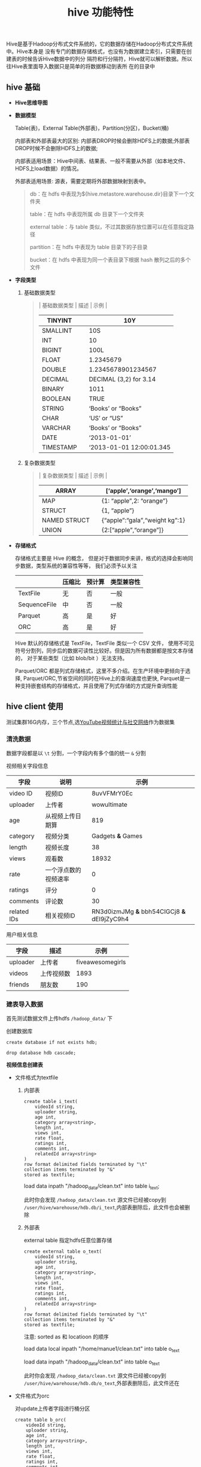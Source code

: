 #+TITLE: hive 功能特性

Hive是基于Hadoop分布式文件系统的，它的数据存储在Hadoop分布式文件系统中。Hive本身是
没有专门的数据存储格式，也没有为数据建立索引，只需要在创建表的时候告诉Hive数据中的列分
隔符和行分隔符，Hive就可以解析数据。所以往Hive表里面导入数据只是简单的将数据移动到表所
在的目录中

** hive 基础

- *Hive思维导图*
  #+ATTR_HTML: :width 85% :height 90% 
  [[../images/hive-0.jpg]]

- *数据模型*

  Table(表)，External Table(外部表)，Partition(分区)，Bucket(桶)

  内部表和外部表最大的区别: 内部表DROP时候会删除HDFS上的数据;外部表DROP时候不会删除HDFS上的数据;

  内部表适用场景：Hive中间表、结果表、一般不需要从外部（如本地文件、HDFS上load数据）的情况。

  外部表适用场景: 源表，需要定期将外部数据映射到表中。

  #+BEGIN_QUOTE
  db：在 hdfs 中表现为${hive.metastore.warehouse.dir}目录下一个文件夹

  table：在 hdfs 中表现所属 db 目录下一个文件夹

  external table：与 table 类似，不过其数据存放位置可以在任意指定路径

  partition：在 hdfs 中表现为 table 目录下的子目录

  bucket：在 hdfs 中表现为同一个表目录下根据 hash 散列之后的多个文件

  #+END_QUOTE

  [[../images/hive-1.jpg]]

- *字段类型*
  
  1. 基础数据类型
     #+BEGIN_QUOTE
     | 基础数据类型 | 描述 | 示例                     |
     |--------------+------+--------------------------|
     | TINYINT      |      | 10Y                      |
     |--------------+------+--------------------------|
     | SMALLINT     |      | 10S                      |
     |--------------+------+--------------------------|
     | INT          |      | 10                       |
     |--------------+------+--------------------------|
     | BIGINT       |      | 100L                     |
     |--------------+------+--------------------------|
     | FLOAT        |      | 1.2345679                |
     |--------------+------+--------------------------|
     | DOUBLE       |      | 1.2345678901234567       |
     |--------------+------+--------------------------|
     | DECIMAL      |      | DECIMAL (3,2) for 3.14   |
     |--------------+------+--------------------------|
     | BINARY       |      | 1011                     |
     |--------------+------+--------------------------|
     | BOOLEAN      |      | TRUE                     |
     |--------------+------+--------------------------|
     | STRING       |      | ‘Books’ or “Books”       |
     |--------------+------+--------------------------|
     | CHAR         |      | ‘US’ or “US”             |
     |--------------+------+--------------------------|
     | VARCHAR      |      | ‘Books’ or “Books”       |
     |--------------+------+--------------------------|
     | DATE         |      | ‘2013-01-01’             |
     |--------------+------+--------------------------|
     | TIMESTAMP    |      | ‘2013-01-01 12:00:01.345 |
     |--------------+------+--------------------------|

     #+END_QUOTE

  2. 复杂数据类型

     #+BEGIN_QUOTE
     | 复杂数据类型 | 描述 | 示例                           |
     |--------------+------+--------------------------------|
     | ARRAY        |      | [‘apple’,‘orange’,‘mango’]     |
     |--------------+------+--------------------------------|
     | MAP          |      | {1: “apple”,2: “orange”}       |
     |--------------+------+--------------------------------|
     | STRUCT       |      | {1, “apple”}                   |
     |--------------+------+--------------------------------|
     | NAMED STRUCT |      | {“apple”:“gala”,“weight kg”:1} |
     |--------------+------+--------------------------------|
     | UNION        |      | {2:[“apple”,“orange”]}         |
     |--------------+------+--------------------------------|
     #+END_QUOTE

- *存储格式* 

  存储格式主要是 Hive 的概念，
  但是对于数据同步来讲，格式的选择会影响同步数据，类型系统的兼容性等等，
  我们必须予以关注
  
  |              | 压缩比 | 预计算 | 类型兼容性 |
  |--------------+--------+--------+------------|
  | TextFile     | 无     | 否     | 一般       |
  |--------------+--------+--------+------------|
  | SequenceFile | 中     | 否     | 一般       |
  |--------------+--------+--------+------------|
  | Parquet      | 高     | 是     | 好         |
  |--------------+--------+--------+------------|
  | ORC          | 高     | 是     | 好         |
  |--------------+--------+--------+------------|
  
  #+ATTR_HTML: :width 85% :height 90% 
  [[../images/hive-2.jpg]]
  
  Hive 默认的存储格式是 TextFile，TextFile 类似一个 CSV 文件，
  使用不可见符号分割列，同步后的数据可读性比较好。但是因为所有数据都是按文本存储的，
  对于某些类型（比如 blob/bit ）无法支持。
  
  Parquet/ORC 都是列式存储格式，这里不多介绍。在生产环境中更倾向于选择,
  Parquet/ORC,节省空间的同时在Hive上的查询速度也更快,
  Parquet是一种支持嵌套结构的存储格式，并且使用了列式存储的方式提升查询性能

** hive client 使用

测试集群16G内存，三个节点,选[[http://netsg.cs.sfu.ca/youtubedata/][YouTube视频统计与社交网络]]作为数据集


*** 清洗数据

  数据字段都是以 =\t= 分割，一个字段内有多个值的统一 =&= 分割 

  视频相关字段信息
  
  | 字段        | 说明                 |                                        示例 |
  |-------------+----------------------+---------------------------------------------|
  | video ID    | 视频ID               |                                 8uvVFMrY0Ec |
  |-------------+----------------------+---------------------------------------------|
  | uploader    | 上传者               |                                 wowultimate |
  |-------------+----------------------+---------------------------------------------|
  | age         | 从视频上传日期算     |                                         819 |
  |-------------+----------------------+---------------------------------------------|
  | category    | 视频分类             |                           Gadgets *&* Games |
  |-------------+----------------------+---------------------------------------------|
  | length      | 视频长度             |                                          38 |
  |-------------+----------------------+---------------------------------------------|
  | views       | 观看数               |                                       18932 |
  |-------------+----------------------+---------------------------------------------|
  | rate        | 一个浮点数的视频速率 |                                           0 |
  |-------------+----------------------+---------------------------------------------|
  | ratings     | 评分                 |                                           0 |
  |-------------+----------------------+---------------------------------------------|
  | comments    | 评论数               |                                          30 |
  |-------------+----------------------+---------------------------------------------|
  | related IDs | 相关视频ID           | RN3d0izmJMg *&* bbh54CIGCj8 *&* dEI9jZyC9h4 |
  |-------------+----------------------+---------------------------------------------|
  
  用户相关信息
  
  | 字段         | 描述       |             示例 |
  |--------------+------------+------------------|
  | uploader	 | 上传者     | fiveawesomegirls |
  |--------------+------------+------------------|
  | videos	   | 上传视频数 |             1893 |
  |--------------+------------+------------------|
  | friends      | 朋友数     |              190 |
  |--------------+------------+------------------|
*** 建表导入数据
   
首先测试数据文件上传hdfs =/hadoop_data/= 下

创建数据库

: create database if not exists hdb;

: drop database hdb cascade;

*视频信息创建表*

- 文件格式为textfile
  1. 内部表
     #+BEGIN_SRC 
create table i_text(
    videoId string,
    uploader string, 
    age int, 
    category array<string>, 
    length int, 
    views int, 
    rate float, 
    ratings int, 
    comments int,
    relatedId array<string>
)
row format delimited fields terminated by "\t"
collection items terminated by "&"
stored as textfile;
     #+END_SRC
     
   load data inpath "/hadoop_data/clean.txt" into table i_text;

   此时你会发现 =/hadoop_data/clean.txt= 源文件已经被copy到
   =/user/hive/warehouse/hdb.db/i_text=,内部表删除后，此文件也会被删除

  2. 外部表 

     external table 指定hdfs任意位置存储

     #+BEGIN_SRC 
    create external table o_text(
        videoId string,
        uploader string, 
        age int, 
        category array<string>, 
        length int, 
        views int, 
        rate float, 
        ratings int, 
        comments int,
        relatedId array<string>
    )
    row format delimited fields terminated by "\t"
    collection items terminated by "&"
    stored as textfile;
   #+END_SRC                                

     注意: sorted as 和 locatioon 的顺序
     
     load data local inpath "/home/manue1/clean.txt" into table o_text

     load data inpath "/hadoop_data/clean.txt" into table o_text

      此时你会发现 =/hadoop_data/clean.txt= 源文件已经被copy到
      =/user/hive/warehouse/hdb.db/o_text=,外部表删除后，此文件还在

- 文件格式为orc

  对update上传者字段进行桶分区

  #+BEGIN_SRC 
  create table b_orc(
      videoId string,
      uploader string, 
      age int, 
      category array<string>, 
      length int, 
      views int, 
      rate float, 
      ratings int, 
      comments int,
      relatedId array<string>
  )
  clustered by (uploader) into 8 buckets
  row format delimited fields terminated by "\t"
  collection items terminated by "&"
  stored as textfile;

  #+END_SRC
  
   由于无法将textfile格式的数据导入到orc格式的表格，所以数据需要从i_text导入到b_orc

   insert into table b_orc select * from i_text;

*用户信息创建表*

- textfile

   #+BEGIN_SRC 
   
   create table user_text(uploader string,videos int,friends int)
   row format delimited fields terminated by "\t"
   stored as textfile;
   
   #+END_SRC
   
   load data inpath "/hadoop_data/user.txt" into table user_text;

- orc

 #+BEGIN_SRC 
 create table user_orc(uploader string,videos int,friends int)
 clustered by (uploader) into 24 buckets
 row format delimited fields terminated by "\t"
 stored as orc;
 #+END_SRC

 insert into table user_orc select * from user_text;

*** python UDF实现

在内置函数无法满足当前业务需求的时候,Hive允许用户自定义一些函数，用于扩展 HiveQL 的功能，这类函数叫做 UDF（用户自定义函数）

编写 =mp.py= 用来处理复杂逻辑

#+BEGIN_SRC 
#!/usr/bin/env python
#encoding=utf-8

import sys
       
if __name__=="__main__":

    # 解析每一行数据
    for line in sys.stdin:
        # MAP 处理操作
        print 'result'

#+END_SRC

hive client 调用UDF

   #+BEGIN_SRC 
   hive> add file /Users/life/Desktop/m.py;
   hive> select user_id, food_type, count(*) 
   from (
   select transform (user_id, food_type, datetime) 
   using 'python m.py' as (user_id, food_type) 
   from user_foods where dt='2014-06-07'
   ) tmp 
   group by user_id, food_type;
   #+END_SRC

** hive server使用

python的pyhive模块 通过thrift方式连接hive,实现查询和取回结果的操作

*DB-API*

#+BEGIN_SRC 

from pyhive import presto  # or import hive
cursor = presto.connect('localhost').cursor()
cursor.execute('SELECT * FROM my_awesome_data LIMIT 10')
print cursor.fetchone()
print cursor.fetchall()
#+END_SRC

*DB-API (asynchronous)*

#+BEGIN_SRC 
from pyhive import hive
from TCLIService.ttypes import TOperationState
cursor = hive.connect('localhost').cursor()
cursor.execute('SELECT * FROM my_awesome_data LIMIT 10', async=True)

status = cursor.poll().operationState
while status in (TOperationState.INITIALIZED_STATE, TOperationState.RUNNING_STATE):
    logs = cursor.fetch_logs()
    for message in logs:
        print message

    # If needed, an asynchronous query can be cancelled at any time with:
    # cursor.cancel()

    status = cursor.poll().operationState

print cursor.fetchall()
#+END_SRC

[[https://www.jianshu.com/p/67346e253341][参考]]